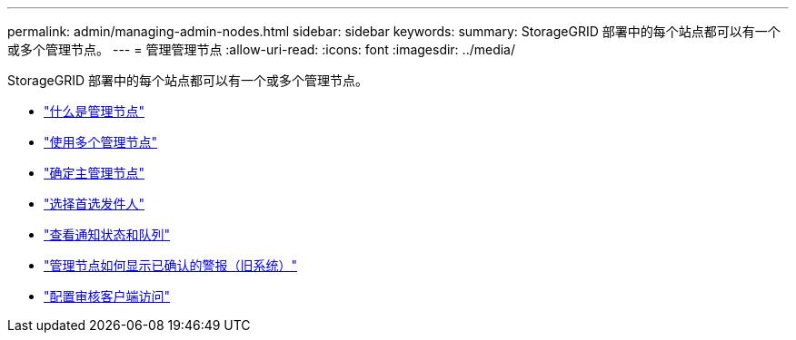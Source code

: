 ---
permalink: admin/managing-admin-nodes.html 
sidebar: sidebar 
keywords:  
summary: StorageGRID 部署中的每个站点都可以有一个或多个管理节点。 
---
= 管理管理节点
:allow-uri-read: 
:icons: font
:imagesdir: ../media/


[role="lead"]
StorageGRID 部署中的每个站点都可以有一个或多个管理节点。

* link:what-admin-node-is.html["什么是管理节点"]
* link:using-multiple-admin-nodes.html["使用多个管理节点"]
* link:identifying-primary-admin-node.html["确定主管理节点"]
* link:selecting-preferred-sender.html["选择首选发件人"]
* link:viewing-notification-status-and-queues.html["查看通知状态和队列"]
* link:how-admin-nodes-show-acknowledged-alarms.html["管理节点如何显示已确认的警报（旧系统）"]
* link:configuring-audit-client-access.html["配置审核客户端访问"]

